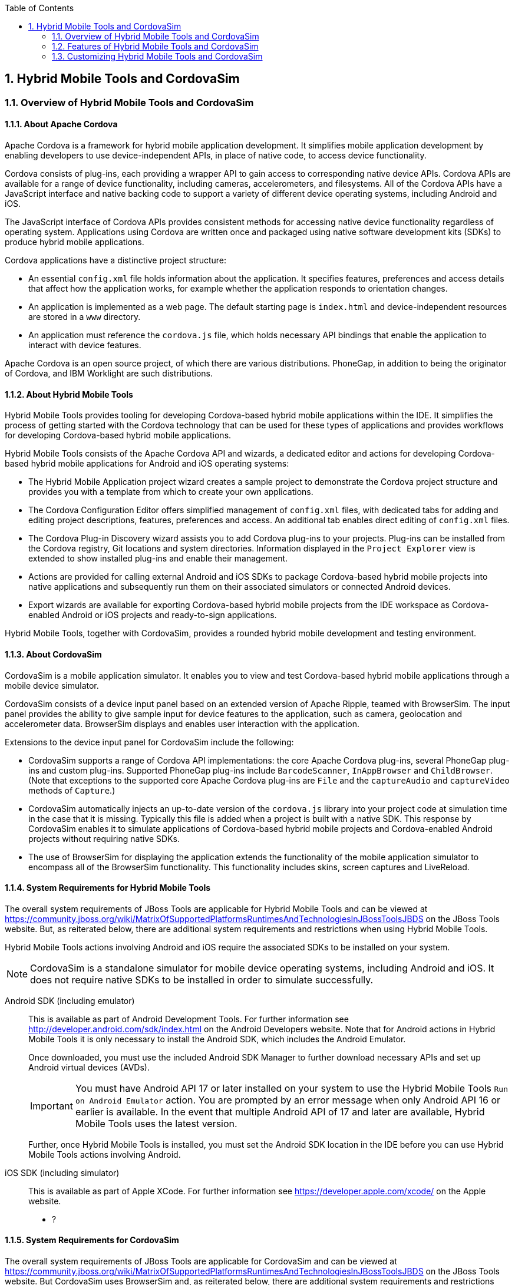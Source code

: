 :toc:
:icons: font
:numbered:

[[hybrid-mobile-tools-and-cordovasim]]
== Hybrid Mobile Tools and CordovaSim

[[overview-of-hybrid-mobile-tools-and-cordovasim]]
=== Overview of Hybrid Mobile Tools and CordovaSim

[[about-apache-cordova]]
==== About Apache Cordova

Apache Cordova is a framework for hybrid mobile application development.
It simplifies mobile application development by enabling developers to
use device-independent APIs, in place of native code, to access device
functionality.

Cordova consists of plug-ins, each providing a wrapper API to gain
access to corresponding native device APIs. Cordova APIs are available
for a range of device functionality, including cameras, accelerometers,
and filesystems. All of the Cordova APIs have a JavaScript interface and
native backing code to support a variety of different device operating
systems, including Android and iOS.

The JavaScript interface of Cordova APIs provides consistent methods for
accessing native device functionality regardless of operating system.
Applications using Cordova are written once and packaged using native
software development kits (SDKs) to produce hybrid mobile applications.

Cordova applications have a distinctive project structure:

* An essential `config.xml` file holds information about the
application. It specifies features, preferences and access details that
affect how the application works, for example whether the application
responds to orientation changes.
* An application is implemented as a web page. The default starting page
is `index.html` and device-independent resources are stored in a `www`
directory.
* An application must reference the `cordova.js` file, which holds
necessary API bindings that enable the application to interact with
device features.

Apache Cordova is an open source project, of which there are various
distributions. PhoneGap, in addition to being the originator of Cordova,
and IBM Worklight are such distributions.

[[about-hybrid-mobile-tools]]
==== About Hybrid Mobile Tools

Hybrid Mobile Tools provides tooling for developing Cordova-based hybrid
mobile applications within the IDE. It simplifies the process of getting
started with the Cordova technology that can be used for these types of
applications and provides workflows for developing Cordova-based hybrid
mobile applications.

Hybrid Mobile Tools consists of the Apache Cordova API and wizards, a
dedicated editor and actions for developing Cordova-based hybrid mobile
applications for Android and iOS operating systems:

* The Hybrid Mobile Application project wizard creates a sample project
to demonstrate the Cordova project structure and provides you with a
template from which to create your own applications.
* The Cordova Configuration Editor offers simplified management of
`config.xml` files, with dedicated tabs for adding and editing project
descriptions, features, preferences and access. An additional tab
enables direct editing of `config.xml` files.
* The Cordova Plug-in Discovery wizard assists you to add Cordova
plug-ins to your projects. Plug-ins can be installed from the Cordova
registry, Git locations and system directories. Information displayed in
the `Project Explorer` view is extended to show installed plug-ins and
enable their management.
* Actions are provided for calling external Android and iOS SDKs to
package Cordova-based hybrid mobile projects into native applications
and subsequently run them on their associated simulators or connected
Android devices.
* Export wizards are available for exporting Cordova-based hybrid mobile
projects from the IDE workspace as Cordova-enabled Android or iOS
projects and ready-to-sign applications.

Hybrid Mobile Tools, together with CordovaSim, provides a rounded hybrid
mobile development and testing environment.

[[about-cordovasim]]
==== About CordovaSim

CordovaSim is a mobile application simulator. It enables you to view and
test Cordova-based hybrid mobile applications through a mobile device
simulator.

CordovaSim consists of a device input panel based on an extended version
of Apache Ripple, teamed with BrowserSim. The input panel provides the
ability to give sample input for device features to the application,
such as camera, geolocation and accelerometer data. BrowserSim displays
and enables user interaction with the application.

Extensions to the device input panel for CordovaSim include the
following:

* CordovaSim supports a range of Cordova API implementations: the core
Apache Cordova plug-ins, several PhoneGap plug-ins and custom plug-ins.
Supported PhoneGap plug-ins include `BarcodeScanner`, `InAppBrowser` and
`ChildBrowser`. (Note that exceptions to the supported core Apache
Cordova plug-ins are `File` and the `captureAudio` and `captureVideo`
methods of `Capture`.)
* CordovaSim automatically injects an up-to-date version of the
`cordova.js` library into your project code at simulation time in the
case that it is missing. Typically this file is added when a project is
built with a native SDK. This response by CordovaSim enables it to
simulate applications of Cordova-based hybrid mobile projects and
Cordova-enabled Android projects without requiring native SDKs.
* The use of BrowserSim for displaying the application extends the
functionality of the mobile application simulator to encompass all of
the BrowserSim functionality. This functionality includes skins, screen
captures and LiveReload.

[[system-requirements-for-hybrid-mobile-tools]]
==== System Requirements for Hybrid Mobile Tools

The overall system requirements of JBoss Tools are applicable for Hybrid
Mobile Tools and can be viewed at
https://community.jboss.org/wiki/MatrixOfSupportedPlatformsRuntimesAndTechnologiesInJBossToolsJBDS[]
on the JBoss Tools website. But, as reiterated below, there are
additional system requirements and restrictions when using Hybrid Mobile
Tools.

Hybrid Mobile Tools actions involving Android and iOS require the
associated SDKs to be installed on your system.

[NOTE]
====
CordovaSim is a standalone simulator for mobile device operating
systems, including Android and iOS. It does not require native SDKs to
be installed in order to simulate successfully.
====

Android SDK (including emulator)::
This is available as part of Android Development Tools. For further
information see http://developer.android.com/sdk/index.html[] on the
Android Developers website. Note that for Android actions in Hybrid
Mobile Tools it is only necessary to install the Android SDK, which
includes the Android Emulator.
+
Once downloaded, you must use the included Android SDK Manager to
further download necessary APIs and set up Android virtual devices
(AVDs).
+
[IMPORTANT]
====
You must have Android API 17 or later installed on your system to use
the Hybrid Mobile Tools `Run on Android Emulator` action. You are
prompted by an error message when only Android API 16 or earlier is
available. In the event that multiple Android API of 17 and later are
available, Hybrid Mobile Tools uses the latest version.
====
+
Further, once Hybrid Mobile Tools is installed, you must set the
Android SDK location in the IDE before you can use Hybrid Mobile Tools
actions involving Android.
iOS SDK (including simulator)::
This is available as part of Apple XCode. For further information see
https://developer.apple.com/xcode/[] on the Apple website.

* ?

[[system-requirements-for-cordovasim]]
==== System Requirements for CordovaSim

The overall system requirements of JBoss Tools are applicable for
CordovaSim and can be viewed at
https://community.jboss.org/wiki/MatrixOfSupportedPlatformsRuntimesAndTechnologiesInJBossToolsJBDS[]
on the JBoss Tools website. But CordovaSim uses BrowserSim and, as
reiterated below, there are additional system requirements and
restrictions when using BrowserSim on Microsoft Windows operating
systems.

BrowserSim depends on WebKit and, consequently, requires Apple Safari to
be installed on Microsoft Windows operating systems. Only a 32-bit
version of Apple Safari is available for Microsoft Windows operating
systems. To work around this restriction for 64-bit Microsoft Windows
operating systems, you must set BrowserSim to use a 32-bit JVM when
running in 64-bit versions of Eclipse. Note that 32-bit JVM choice is
limited to Oracle 32-bit JRE 1.6, JDK 1.6, or JDK 1.7 on Microsoft
Windows operating systems because Oracle 32-bit JRE 1.7 is incompatible
with Apple Safari.

If BrowserSim is already installed, it can be set to use a 32-bit JVM
either before or after installing CordovaSim. To set BrowserSim to use a
32-bit JVM, click `Window`→`Preferences`. Expand `JBoss Tools` and
select `BrowserSim/CordovaSim`. Under `Select JRE to run BrowserSim`,
click `Select` and from the list select a 32-bit JRE or Java developer
kit. Click `Apply` and click `OK` to close the Preferences window.

image:images/4322.png[To set BrowserSim to use a 32-bit JVM, click
`Window`→`Preferences`. Expand `JBoss Tools` and select
`BrowserSim/CordovaSim`.]

[[install-hybrid-mobile-tools-and-cordovasim]]
==== Install Hybrid Mobile Tools and CordovaSim

Hybrid Mobile Tools and CordovaSim are not packaged as part of JBoss
Tools installations. These plug-ins must be installed independently
through JBoss Central, as detailed in the procedure below.

1.  To install these plug-ins, drag the following link into JBoss
Central:
https://devstudio.jboss.com/central/install?connectors=org.jboss.tools.aerogear.hybrid[].
Alternatively, in JBoss Central select the `Software/Update` tab. In the
`Find` field, type `JBoss Hybrid Mobile Tools` or scroll through the
list to locate `JBoss Hybrid Mobile Tools + CordovaSim`. Select the
corresponding check box and click `Install`.
+
image:images/4403.png[To install these plug-ins, drag the following link
into JBoss Central:
https://devstudio.jboss.com/central/install?connectors=org.jboss.tools.aerogear.hybrid[].]
+
image:images/4404.png[To install these plug-ins, drag the following link
into JBoss Central:
https://devstudio.jboss.com/central/install?connectors=org.jboss.tools.aerogear.hybrid[].]
2.  In the Install wizard, ensure the check boxes are selected for the
software you want to install and click `Next`. It is recommended that
you install all of the selected components.
3.  Review the details of the items listed for install and click `Next`.
After reading and agreeing to the license(s), click
`I accept the terms of the license agreement(s)` and click `Finish`. The
`Installing Software` window opens and reports the progress of the
installation.
4.  During the installation process you may receive warnings about
installing unsigned content. If this is the case, check the details of
the content and if satisfied click `OK` to continue with the
installation.
+
image:images/3981.png[During the installation process you may receive
warnings about installing unsigned content. If this is the case, check
the details of the content and if satisfied click `OK` to continue with
the installation.]
5.  Once installing is complete, you are prompted to restart the IDE.
Click `Yes` to restart now and `No` if you need to save any unsaved
changes to open projects. Note that changes do not take effect until the
IDE is restarted.

Once installed, you must inform Hybrid Mobile Tools of the Android SDK
location before you can use Hybrid Mobile Tools actions involving
Android.

* ?

[[features-of-hybrid-mobile-tools-and-cordovasim]]
=== Features of Hybrid Mobile Tools and CordovaSim

[[features-overview]]
==== Features Overview

The aim of this section is to guide you in using Hybrid Mobile Tools and
CordovaSim:

* Create the basis of new hybrid mobile projects using the project
wizard
* Add and remove Cordova plug-ins from your applications
* Manage the Cordova functionality of applications using the Cordova
Configuration Editor
* Run and test hybrid mobile applications with CordovaSim or call
external Android and iOS SDKs to run applications on their associated
simulators and, in the case of Android, attached devices
* Customize the settings used by CordovaSim, Android and iOS simulators
for running hybrid mobile applications
* Export workspace applications as Cordova-enabled native projects or
ready-to-sign applications

[[create-a-hybrid-mobile-project]]
==== Create a Hybrid Mobile Project

A project wizard is available to assist you in generating new hybrid
mobile applications, as demonstrated in the procedure below. It creates
a Cordova project with structure compatible with projects generated by
the Cordova command-line interface (CLI).

1.  Click `File`→`New`→`Project`.
2.  Expand `Mobile`, select
`Hybrid Mobile (Cordova) Application Project` and click `Next`.
+
image:images/4405.png[Expand `Mobile`, select
`Hybrid Mobile (Cordova) Application Project` and click `Next`.]
3.  Complete the following fields:
* In the `Project name` field, type a name for the project. This value
is the name of the directory to be created and in which the source files
for the application are stored, for example `My_App`.
* In the `Name` field, type a name by which the hybrid mobile
application is to be known. This value is the display text used to
represent the application in listings and device home screens, for
example `My Application`.
* In the `ID` field, type an ID for the hybrid mobile application. The
value is typically a reverse domain-style identifier, for example
`com.example.myapp`, and for applications that are to be distributed
through device platform application stores the ID value will be provided
by the store.
+
[NOTE]
====
There are restrictions on the ID you can use for an application. IDs
must consist only of alphanumeric characters and dots. IDs must begin
with an alpha character and contain at least one dot.
====
+
image:images/4406.png[In the `Project name` field, type a name for the
project. In the `Name` field, type a name by which the hybrid mobile
application is to be known. In the `ID` field, type an ID for the hybrid
mobile application.]
4.  By default, the project is created in a subdirectory of the
workspace that is named according to the project name. To change the
default location, clear the `Use default location` check box. From the
`Choose file system` list, select the `default` or `RSE` (Remote System
Explorer) as appropriate. In the `Location` field, type the path where
the project is to be created or click `Browse` to navigate to the
location.
5.  To create the project, click `Finish`.

During project creation, the wizard imports project dependencies and
populates a `config.xml` file. Once created, the project is listed in
the `Project Explorer` view and the `config.xml` file is automatically
opened in the `Cordova Configuration Editor`.

[[enable-cordova-plug-ins-for-an-application]]
==== Enable Cordova Plug-ins for an Application

Plug-ins, or features, provide the application with access to the
necessary Cordova APIs at runtime. Hybrid Mobile Tools provides actions
for installing and removing plug-ins associated with applications, as
detailed here.

Add a plug-in::
In the `Project Explorer` view, right-click the `plugins` folder of
the project and click `Install Cordova Plug-in`.
+
The Cordova Plug-in Discovery wizard opens. The Cordova Plug-in
Discovery wizard can install Cordova plug-ins from Cordova registries,
Git locations and system directories:
+
* In the `Registry` tab, in the `Find` field enter the name of the
feature or scroll through the list to find the plug-in. Select the
check box of the plug-in and click `Next`. Check the details of the
selected plug-in and use the drop-down list next to the plug-in name
to select the version to be installed. Click `Finish`.
* In the `Git` tab, in the `URL` field type the URL that specifies the
plug-in location. Click `Finish`.
* In the `Directory` tab, in the `Directory` field type the path of
the plug-in or click `Browse` to navigate to the location. Click
`Finish`.
+
image:images/4407.png[In the `Registry` tab, in the `Find` field enter
the name of the feature or scroll through the list to find the
plug-in. Select the check box for the plug-in and click `Next`.]
+
After installing the plug-in, configuration files are automatically
updated with relevant settings for the plug-in. Note that the
`config.xml` file is only updated with `features` and `param` entries
if an installed plug-in has native parts.
+
[IMPORTANT]
====
Some plug-ins require you to define preference values. At the time of
installing such a plug-in, Hybrid Mobile Tools creates an item in the
`Preference` table with the appropriate preference name but with a
value of `PLEASE_DEFINE`. You must edit the preference and provide the
required value.
====
Remove a plug-in::
In the `Project Explorer` view, in the plugins folder right-click the
plug-in and click `Remove Cordova Plug-in`.

[NOTE]
====
Alternatively, you can add and remove plug-ins by using the
`Platform Properties` tab of the Cordova Configuration Editor.
====

* ?

[[manage-cordova-settings-of-a-hybrid-mobile-project]]
==== Manage Cordova Settings of a Hybrid Mobile Project

The Cordova Configuration Editor is available for managing the settings
of Cordova projects that are specified in the `config.xml` file. This
editor has three tabs: Overview, Platform Properties, and config.xml. As
described below, the first two tabs provide interfaces for configuring
the settings specified in the `config.xml` file and the third tab
enables direct editing of the file.

The `Overview` tab details explanatory application information. Within
this tab you can specify the name and description of the project, the
content source of the application, and author details.

image:images/4408.png[The `Overview` tab details explanatory application
information. Within this tab you can specify the name and description of
the project, the content source of the application, and author details.]

The `Platform Properties` tab specifies Cordova project functionality,
such as features (plug-ins and parameters), preferences and access.

image:images/4409.png[The `Platform Properties` tab specifies Cordova
project functionality, such as features (plug-ins and parameters),
preferences and access.]

The `config.xml` tab provides an editor in which to view and modify the
`config.xml` file directly.

image:images/4410.png[The `config.xml` tab provides an editor in which
to view and modify the `config.xml` file directly.]

To open the Cordova Configuration Editor for a specific hybrid mobile
project, in the `Project Explorer` view right-click the `config.xml`
file. Click `Open With`→`Cordova Configuration Editor`. All changes to
the Cordova settings of a project must be saved before the results take
effect. To save, press Ctrl+S.

[[manage-cordova-settings-in-the-overview-tab]]
===== Manage Cordova Settings in the Overview Tab

The Overview tab of the Cordova Configuration Editor enables you to edit
the application information of a hybrid mobile project. Information
pertains to the name, description and author of the application. More
specifically, the `Name and Description` section details the application
ID, name, version, description and content source or home page. The
`Author` section holds the author name, email and URL. All field values
can be edited as detailed below.

Change the value of a variable::
Click the appropriate field and edit the content.

All changes to `config.xml` must be saved before the results take
effect. To save, press Ctrl+S.

[[manage-cordova-settings-in-the-platform-properties-tab]]
===== Manage Cordova Settings in the Platform Properties Tab

The Platform Properties tab of the Cordova Configuration Editor enables
you to specify the Cordova settings in your hybrid mobile project.
Features, parameters, preferences and access can be added and removed as
detailed below.

Add a feature::
Features are the Cordova API plug-ins required by the application in
order to access native APIs at runtime. Examples include `Camera`,
`Contacts` and `Geolocation`.
+
To add a feature, click `Add` for the `Features` table. The Cordova
Plug-in Discovery wizard opens. Follow the instructions as appropriate
for the plug-in source:
+
* For the Cordova registry, click the `Registry` tab. In the `Find`
field, enter the name of the feature or scroll through the list to
find the plug-in. Select the check box for the plug-in and click
`Next`. Check the details of the selected plug-in and use the
drop-down list next to the plug-in to select the version to be
installed.
* For a Git location, click the `Git` tab. In the `URL` field, type
the URL that specifies the plug-in location.
* For a system directory, click the `Directory` tab. In the
`Directory` field, type the path of the plug-in or click `Browse` to
navigate to the location.
+
To add the feature, click `Finish`.
Add a parameter::
All parameters are associated with a feature and provide information
about the specific mapping of Cordova and native APIs.
+
To add a parameter, from the `Features` table select an item for which
to create a parameter. For the `Params` table, click `Add`. In the
`name` and `value` fields, type the service name and Java class full
name (including namespace), respectively. To add the parameter, click
`OK`.
Add a preference::
Preferences details the global, cross-platform and platform-specific
behaviors for the web view of the hybrid mobile application.
+
To add a preference, click `Add` for the `Preference` table. Complete
the `name` and `value` fields as appropriate. To add the parameter,
click `OK`.
+
By default for an application created with the Hybrid Mobile Tools
project wizard, the `Preferences` table has two entries. The
`fullscreen` and `webviewbounce` elements specify whether the
application is fullscreen and bounces when pulled down in iOS devices,
respectively. For a full list of available preferences see
http://cordova.apache.org/docs/en/edge/config_ref_index.md.html#The%20config.xml%20File[]
on the Apache Cordova website.
Add access::
Access entries specify the external network resources to which the
application has access, also referred to as whitelisting.
+
To add an access entry, click `Add` for the `Access` table. In the
required `Origin` field, type the URL to which access is granted,
using `*` as a wildcard character. Select the `Allow Subdomains` and
`Browser Only` check boxes as appropriate. These items enable access
to subdomains and cause links to open in browsers rather than the
application window, respectively. To add the access entry, click `OK`.
+
By default for an application created with the Hybrid Mobile Tools
project wizard, the `Access` table has an entry allowing access to all
networks, `<access origin="*" />`. You are advised to declare access
to specific network resources.
Remove a feature, parameter, preference or access::
In the appropriate table, select the item to be removed and click
`Remove`. Note that removing a feature also removes the associated
parameters.

All changes to `config.xml` must be saved before the results take
effect. To save, press Ctrl+S.

[[run-a-hybrid-mobile-application-on-devices-and-simulators]]
==== Run a Hybrid Mobile Application on Devices and Simulators

You can use the actions of Hybrid Mobile Tools to run applications on
devices and simulators, as detailed below.

Run on an Android device::
In the `Project Explorer` view, right-click the project name and click
`Run As`→`Run on Android Device`. This option calls the external
Android SDK to package the workspace project and run it on an Android
device if one is attached. Note that Android APIs and AVDs must be
installed and the IDE correctly configured to use the Android SDK for
this option to execute successfully.
Run on an Android emulator::
In the `Project Explorer` view, right-click the project name and click
`Run As`→`Run on Android Emulator`. This option calls the external
Android SDK to package the workspace project and run it on the Android
emulator. Note that Android APIs and AVDs must be installed and the
IDE correctly configured to use the Android SDK for this option to
execute successfully.
+
[IMPORTANT]
====
You must have Android API 17 or later installed on your system to use
the `Run on Android Emulator` action. You are prompted by an error
message when only Android API 16 or earlier is available. In the event
that multiple Android API of 17 and later are available, Hybrid Mobile
Tools uses the latest version.
====
Run on iOS Simulator::
*Important* > > This option is only displayed when using OS X
operating systems, > for which iOS Simulator is available. For
information about iOS > Simulator see
https://developer.apple.com/xcode/index.php[] on > the Apple Developer
website.
+
In the `Project Explorer` view, right-click the project name and click
`Run As`→`Run on iOS Emulator`. This option calls the external iOS SDK
to package the workspace project into an XCode project and run it on
the iOS Simulator.
Run with CordovaSim::
In the `Project Explorer` view, right-click the project name and click
`Run As`→`Run with CordovaSim`. This opens the application in
CordovaSim, which is composed of a BrowserSim simulated device and a
device input panel.
+
image:images/4414.png[In the `Project Explorer` tab, right-click the
project name and click `Run As`→`Run with CordovaSim`. This opens the
application in CordovaSim, which is composed of a BrowserSim simulated
device and a device input panel.]

* ?

[[manage-hybrid-mobile-project-run-configurations]]
==== Manage Hybrid Mobile Project Run Configurations

Run configurations inform simulators how to run the application
associated with a project. Hybrid Mobile Tools generates a default run
configuration for a project the first time it is run by a specific
simulator. This default run configuration is simulator-specific and
named according to the project name. You can create and customize
multiple run configurations for your projects using the Run
Configurations manager.

The information below details how to manage run configurations using the
Run Configurations manger. To open the Run Configurations manger for a
project, in the `Project Explorer` view right-click the project name and
click `Run As`→`Run Configurations`. Note that run configurations are
organized by simulator within the Run Configurations manager, namely
CordovaSim, Android and iOS Simulator.

image:images/4415.png[To open the Run Configurations manger for a
project, in the `Project Explorer` tab right-click the project name and
click `Run As`→`Run Configurations`. Note that run configurations are
organized by simulator within the Run Configurations manager, namely
CordovaSim, Android and iOS Simulator.]

Create a run configuration::
From the list of run environments, right-click the simulator and click
`New`. Complete the fields as appropriate. To save the new run
configuration, click `Apply`.
View and edit a run configuration::
From the list of run environments, expand the simulator. This shows a
list of the run configurations associated with the simulator.
+
Details for a run configuration are organized in tabs. All simulators
have the same `Common` tab. These options include where to save the
run configuration information and how standard input and output are
managed. Additional customizable options vary according to simulator:
+
* For Android, you can specify details about the virtual device to be
used by the emulator and the values of environment variables.
Additionally, you can customize which of the information returned by
the Android emulator is shown in the IDE console.
* For CordovaSim, you can customize default values including the
location of the root folder containing key device-independent files,
the application start page opened when CordovaSim starts, and the
server port used by CordovaSim to host the application.
+
To change the value of any variables listed in the tabs, click the
appropriate field and edit the content. To save changes, click
`Apply`.
Run an application using a run configuration::
From the list of run environments, expand the simulator and select a
run configuration. Click `Run`. This starts the simulator, which runs
the application associated with the project using the specified
configuration settings.

[[export-a-hybrid-mobile-project]]
==== Export a Hybrid Mobile Project

Hybrid Mobile Tools provides actions for exporting workspace projects
from the IDE. Projects can be exported as native projects and
ready-to-sign applications, as detailed in the procedure below.

[IMPORTANT]
====
Android and iOS APIs must be installed and the IDE correctly configured
to use the Android SDK for this procedure to execute successfully.
====

1.  In the `Project Explorer` view, right-click the project name and
click `Export`.
2.  Expand `Mobile`, select the export type as appropriate and click
`Next`:
* To export as an application, select `Export Mobile Application`.
* To export as a native project, select
`Export Native Platform Project`.
+
image:images/4412.png[Expand `Mobile`, select the export type as
appropriate and click `Next`. To export as an application, select
`Export Mobile Application`. To export as a native project, select
`Export Native Platform Project`.]
3.  Complete the following fields:
* From the `Select Projects` list, select the check boxes of one or more
workspace projects to be exported.
* From the `Select Platforms` list, select the check boxes of one or
more operating systems for which you want to export the selected
project. Only operating systems with installed SDKs are listed.
* In the `Directory` field, type the path to which the projects are to
be exported or click `Browse` to navigate to the location.
+
image:images/4413.png[From the `Select Projects` list, select the check
boxes of one or more workspace projects to be exported. From the
`Select Platforms` list, select the check boxes of one or more operating
systems for which you want to export the selected project. In the
`Directory` field, type the path to which the projects are to be
exported or click `Browse` to navigate to the location.]
4.  Click `Finish`. Projects are exported to the specified location.
Exported native projects are organized with subdirectories for each
selected operating system.

* ?

[[customizing-hybrid-mobile-tools-and-cordovasim]]
=== Customizing Hybrid Mobile Tools and CordovaSim

[[customizing-overview]]
==== Customizing Overview

The aim of this section is to guide you in customizing Hybrid Mobile
Tools and CordovaSim:

* Specify an Android SDK location

[[set-the-android-sdk-location]]
==== Set the Android SDK Location

You must inform Hybrid Mobile Tools of the Android SDK location before
you can use Hybrid Mobile Tools actions involving Android.

To set the Android SDK location, click `Window`→`Preferences` and select
`Hybrid Mobile`. In the `Android SDK Directory` field, type the path of
the installed SDK or click `Browse` to navigate to the location. Click
`Apply` and click `OK` to close the Preferences window.

image:images/4402.png[Click `Window`→`Preferences` and select
`Hybrid Mobile`. In the `Android SDK Directory` field, type the path of
the installed SDK or click `Browse` to navigate to the location.]
